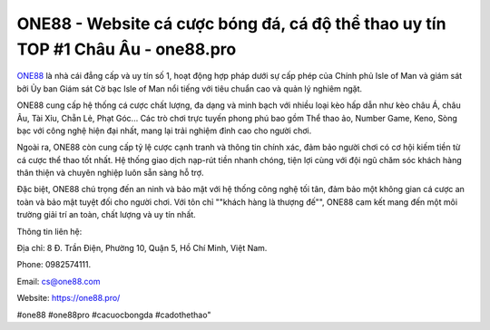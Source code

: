 ONE88 - Website cá cược bóng đá, cá độ thể thao uy tín TOP #1 Châu Âu - one88.pro
===================================

`ONE88 <https://one88.pro/>`_ là nhà cái đẳng cấp và uy tín số 1, hoạt động hợp pháp dưới sự cấp phép của Chính phủ Isle of Man và giám sát bởi Ủy ban Giám sát Cờ bạc Isle of Man nổi tiếng với tiêu chuẩn cao và quản lý nghiêm ngặt.

ONE88 cung cấp hệ thống cá cược chất lượng, đa dạng và minh bạch với nhiều loại kèo hấp dẫn như kèo châu Á, châu Âu, Tài Xỉu, Chẵn Lẻ, Phạt Góc... Các trò chơi trực tuyến phong phú bao gồm Thể thao ảo, Number Game, Keno, Sòng bạc với công nghệ hiện đại nhất, mang lại trải nghiệm đỉnh cao cho người chơi.

Ngoài ra, ONE88 còn cung cấp tỷ lệ cược cạnh tranh và thông tin chính xác, đảm bảo người chơi có cơ hội kiếm tiền từ cá cược thể thao tốt nhất. Hệ thống giao dịch nạp-rút tiền nhanh chóng, tiện lợi cùng với đội ngũ chăm sóc khách hàng thân thiện và chuyên nghiệp luôn sẵn sàng hỗ trợ.

Đặc biệt, ONE88 chú trọng đến an ninh và bảo mật với hệ thống công nghệ tối tân, đảm bảo một không gian cá cược an toàn và bảo mật tuyệt đối cho người chơi. Với tôn chỉ ""khách hàng là thượng đế"", ONE88 cam kết mang đến một môi trường giải trí an toàn, chất lượng và uy tín nhất.

Thông tin liên hệ:

Địa chỉ: 8 Đ. Trần Điện, Phường 10, Quận 5, Hồ Chí Minh, Việt Nam.

Phone: 0982574111.

Email: cs@one88.com

Website: https://one88.pro/

#one88 #one88pro #cacuocbongda #cadothethao"
